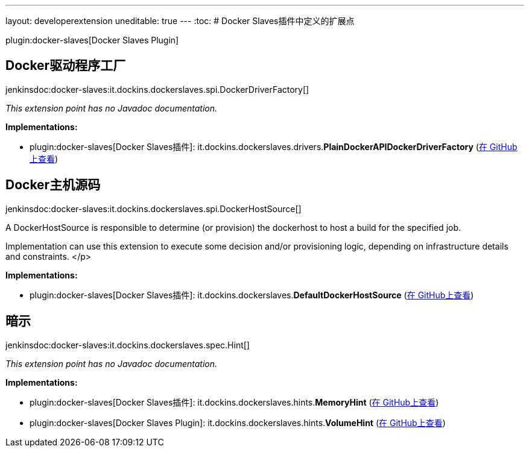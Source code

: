 ---
layout: developerextension
uneditable: true
---
:toc:
# Docker Slaves插件中定义的扩展点

plugin:docker-slaves[Docker Slaves Plugin]

## Docker驱动程序工厂
+jenkinsdoc:docker-slaves:it.dockins.dockerslaves.spi.DockerDriverFactory[]+

_This extension point has no Javadoc documentation._

**Implementations:**

* plugin:docker-slaves[Docker Slaves插件]: it.+++<wbr/>+++dockins.+++<wbr/>+++dockerslaves.+++<wbr/>+++drivers.+++<wbr/>+++**PlainDockerAPIDockerDriverFactory** (link:https://github.com/jenkinsci/docker-slaves-plugin/search?q=PlainDockerAPIDockerDriverFactory&type=Code[在 GitHub上查看])


## Docker主机源码
+jenkinsdoc:docker-slaves:it.dockins.dockerslaves.spi.DockerHostSource[]+

+++ A DockerHostSource is responsible to determine (or provision) the dockerhost to host a build for the specified job.+++ +++
<p>+++ +++ Implementation can use this extension to execute some decision and/or provisioning logic, depending on infrastructure+++ +++ details and constraints.+++ </p>


**Implementations:**

* plugin:docker-slaves[Docker Slaves插件]: it.+++<wbr/>+++dockins.+++<wbr/>+++dockerslaves.+++<wbr/>+++**DefaultDockerHostSource** (link:https://github.com/jenkinsci/docker-slaves-plugin/search?q=DefaultDockerHostSource&type=Code[在 GitHub上查看])


## 暗示
+jenkinsdoc:docker-slaves:it.dockins.dockerslaves.spec.Hint[]+

_This extension point has no Javadoc documentation._

**Implementations:**

* plugin:docker-slaves[Docker Slaves插件]: it.+++<wbr/>+++dockins.+++<wbr/>+++dockerslaves.+++<wbr/>+++hints.+++<wbr/>+++**MemoryHint** (link:https://github.com/jenkinsci/docker-slaves-plugin/search?q=MemoryHint&type=Code[在 GitHub上查看])
* plugin:docker-slaves[Docker Slaves Plugin]: it.+++<wbr/>+++dockins.+++<wbr/>+++dockerslaves.+++<wbr/>+++hints.+++<wbr/>+++**VolumeHint** (link:https://github.com/jenkinsci/docker-slaves-plugin/search?q=VolumeHint&type=Code[在 GitHub上查看])

